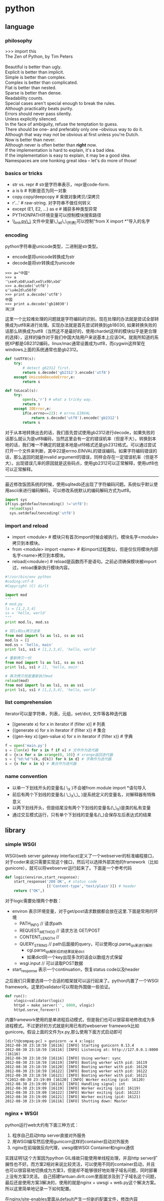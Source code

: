 * python
** language
*** philosophy
#+BEGIN_VERSE
>>> import this
The Zen of Python, by Tim Peters

Beautiful is better than ugly.
Explicit is better than implicit.
Simple is better than complex.
Complex is better than complicated.
Flat is better than nested.
Sparse is better than dense.
Readability counts.
Special cases aren't special enough to break the rules.
Although practicality beats purity.
Errors should never pass silently.
Unless explicitly silenced.
In the face of ambiguity, refuse the temptation to guess.
There should be one-- and preferably only one --obvious way to do it.
Although that way may not be obvious at first unless you're Dutch.
Now is better than never.
Although never is often better than *right* now.
If the implementation is hard to explain, it's a bad idea.
If the implementation is easy to explain, it may be a good idea.
Namespaces are one honking great idea -- let's do more of those!
#+END_VERSE

*** basics or tricks
- str vs. repr # str是字符串表示，repr是code-form.
- a is b # 判断是否为同一对象
- copy.copy/deepcopy # 来做对象拷贝/深拷贝
- r'...' # raw-string. 对字符串不做任何转义
- except (E1, E2, ...) as e # 捕获多种类型异常
- PYTHONPATH环境变量可以控制模块搜索路径
- \_\_init.py\_\_ 文件中变量\_\_all\_\_(列表)可以控制"from X import *"导入的名字

*** encoding
python字符串是unicode类型，二进制是str类型。
   - encode是将unicode转换成为str
   - decode是将str转换成为unicode
#+BEGIN_EXAMPLE
>>> a="中国"
>>> a
'\xe4\xb8\xad\xe5\x9b\xbd'
>>> a.decode('utf8')
u'\u4e2d\u56fd'
>>> print a.decode('utf8')
中国
>>> print a.decode('gb18030')
涓浗
#+END_EXAMPLE

这里一个比较难处理的问题就是字符编码的识别，现在处理的办法就是尝试全部转换成为utf8来进行处理。实现办法就是首先尝试转换到gb18030, 如果转换失败的话那么转换成为utf8（当然这不是最好的，使用chardet这样的模块似乎是更合理的选择），这样的操作对于我们中国大陆用户来说基本上应该OK。就我所知道的系统XP都是GB2312编码，linux/mac通常设置成为utf8，而cygwin这样架在windows上面的系统通常也是gb2312。

#+BEGIN_SRC Python
def toUTF8(s):
    try:
        # detect gb2312 first.
        return s.decode('gb2312').encode('utf8')
    except UnicodeDecodeError,e:
        return s

def toLocal(s):
    try:
        open(s,'r') # what a tricky way.
        return s
    except IOError,e:
        if(e.errno==22): # errno.EINVAL
            return s.decode('utf8').encode('gb2312')
        return s
#+END_SRC
对于从本地转换出去的话，我们首先尝试使用gb2312进行decode，如果失败的话那么就认为是utf8编码，当然这里会有一定的错误机率（但是不大）。转换到本地的话，我们唯一不确定的就是本地是utf8格式还是gb2312格式。可以通过尝试打开一个文件来判断，其中22是errno.EINVAL的错误编码。如果字符编码错误的话，那么返回的就是invalid argument的错误，同样会存在一定错误机率（但是不大）。出现错误几率的原因就是这些码点，使用gb2312可以正常解释，使用utf8也可以正常解释。

-----

最近修改饭团系统的时候，使用sqlitedb还出现了字符编码问题。系统似乎默认使用ascii来进行编码解码，可以修改系统默认的编码解码方式为utf8。
#+BEGIN_SRC Python
import sys
if(sys.getdefaultencoding() !='utf8'):
  reload(sys)
  sys.setdefaultencoding('utf8')
#+END_SRC

*** import and reload
- import <module> # 模块只有首次import时候会被执行。模块名字<module>拷贝到本模块。
- from <module> import <name> # 和import过程类似，但是仅仅将模块内部名字<name>拷贝到本模块。
- reload(<module>) # reload是函数而不是语句。之前必须确保模块被import过，reload重新执行模块内容。

#+BEGIN_SRC Python
#!/usr/bin/env python
#coding:utf-8
#Copyright (C) dirlt

import mod
"""
# mod.py
ls = [1,2,3,4]
ss = 'hello, world'
"""
print mod.ls, mod.ss

# 将ls和ss拷贝进来
from mod import ls as ls1, ss as ss1
mod.ls = []
mod.ss = 'hello, main'
print ls1, ss1 # [1,2,3,4], 'hello, world'

# 重新拷贝一份
from mod import ls as ls1, ss as ss1
print ls1, ss1 # [], 'hello, main'

# 再次拷贝但是重新执行mod
reload(mod)
from mod import ls as ls1, ss as ss1
print ls1, ss1 # [1,2,3,4], 'hello, world'
#+END_SRC

*** list comprehension
iterator可以是字符串，列表，元组，set/dict, 文件等各种迭代器
- [(generate x) for x in iterator if (filter x)] # 列表 
- {(generate x) for x in iterator if (filter x)} # 集合
- {(gen-key x):(gen-value x) for x in iterator if (filter x)} # 字典

#+BEGIN_SRC Python
f = open('main.py')
s = [len(x) for x in f if x] # 文件作为迭代器
d = {x:x for x in xrange(0, 10)} # xrange返回迭代器
s = {'%d:%d'%(k, d[k]) for k in d} # 字典作为迭代器
s = {x for x in s} # 集合作为迭代器
#+END_SRC

*** name convention
- 以单一下划线开头的变量名( \_X )不会被from module import *语句导入
- 前后有两个下划线的变量名( \_\_X\_\_ )是系统定义的变量名，对解释器有特殊意义
- 以两下划线开头，但是结尾没有两个下划线的变量名(\_\_X)是类的私有变量
- 通过交互模式运行，只有单个下划线的变量名(\_)会保存左后表达式的结果

** library
*** simple WSGI
WSGI(web server gateway interface)定义了一个webserver的标准编程接口，对于coder来说只需要实现这个接口，然后可以选择外部其他的framework（比如gunicore），就可以将webserver运行起来了。下面是一个参考代码
#+BEGIN_SRC Python
def logic(environ,start_response):
    start_response('200 OK', # status code
                   [('Content-type','text/plain')]) # header
    return ("OK",)
#+END_SRC
对于logic需要处理两个参数：
   - environ 表示环境变量，对于get/post请求数据都会放在这里.下面是常用的环境
     - PATH_INFO // 请求path
     - REQUEST_METHOD // 请求方法 GET/POST
     - CONTENT_LENGTH //
     - QUERY_STRING // path后面接的query，可以使用cgi.parse_qs来进行解析
       - cgi.parse_qs解析后的结果就是dict
       - 如果dict同一个key出现多次的话会以数组方式保留
     - wsgi.input // 可以读取POST数据
   - start_response 表示一个continuation，恢复status code以及header

之后我们只需要选择一个合适的框架就可以运行起来了。python内置了一个WSGI framework。这里的validator可以帮助外围做一些验证。
#+BEGIN_SRC Python
def run():
    vlogic=validator(logic)
    httpd = make_server('', 8000, vlogic)
    httpd.serve_forever()
#+END_SRC

内置framework使用的是单进程启动模式，但是我们也可以很容易地修改成为多进程模式。不过更好的方式就是利用已有的webserver framework比如gunicore。假设上面的文件为x.py,那么使用下面方式启动即可
#+BEGIN_EXAMPLE
[dirlt@compaq-pc] > gunicorn -w 4 x:logic
2012-08-30 23:18:59 [16116] [INFO] Starting gunicorn 0.13.4
2012-08-30 23:18:59 [16116] [INFO] Listening at: http://127.0.0.1:8000 (16116)
2012-08-30 23:18:59 [16116] [INFO] Using worker: sync
2012-08-30 23:18:59 [16119] [INFO] Booting worker with pid: 16119
2012-08-30 23:18:59 [16120] [INFO] Booting worker with pid: 16120
2012-08-30 23:18:59 [16122] [INFO] Booting worker with pid: 16122
2012-08-30 23:18:59 [16121] [INFO] Booting worker with pid: 16121
^C2012-08-30 23:19:09 [16120] [INFO] Worker exiting (pid: 16120)
2012-08-30 23:19:09 [16116] [INFO] Handling signal: int
2012-08-30 23:19:09 [16119] [INFO] Worker exiting (pid: 16119)
2012-08-30 23:19:09 [16122] [INFO] Worker exiting (pid: 16122)
2012-08-30 23:19:09 [16121] [INFO] Worker exiting (pid: 16121)
2012-08-30 23:19:09 [16116] [INFO] Shutting down: Master
#+END_EXAMPLE

*** nginx + WSGI
python运行web大约有下面三种方式：
   1. 程序自己启动http server直接对外服务
   2. 用WSGI编写然后使用gunicorn这样的container启动对外服务
   3. nginx在前端做反向代理，uwsgi做WSGI Container和nginx通信

实践证明1这个方案因为python GIL缘故只能使用单线程处理，并且http server扩展性也不好。而方案2相对来说比较灵活，可以使用不同的container启动，并且也可以很容易地切换成为方案3，但是却不能够很好地处理子域名问题，同时部署上没有方案3灵活。
自己搭建fantuan.dirlt.com里面就涉及到了子域名这个问题，最后还是使用方案3解决的，使用的就是nginx + uwsgi + web.py这个解决方案。所以这里简单地记录一下如何配置。

在nginx/site-enables里面从default产生一份新的配置文件，修改内容
#+BEGIN_EXAMPLE
server {
        server_name fantuan.dirlt.com;
        location / {
                include uwsgi_params;
                uwsgi_pass  127.0.0.1:8001;
        }
}
#+END_EXAMPLE
也就是说对于fantuan.dirlt.com这个请求包含uwsgi_params里面的参数全部转发到127.0.0.1:8001这个端口。

然后在本地启动uwsgi绑定在127.0.0.1:8001这个端口上面，同时考虑到uwsgi支持配置文件的方式，我们首先编写配置文件
#+BEGIN_EXAMPLE
[uwsgi]
chdir = .
module = server:application
master = True
processes = 4
socket = 127.0.0.1:8001
vacuum = True
max-requests = 128
#+END_EXAMPLE

*todo(dirlt)：里面的字段的意思还不是清楚* 最重要的就是两个参数
   - module x:y 说明x.py里面的y对象是WSGI function对象
   - socket 必须指定是127.0.0.1:8001

*** read excel
分析excel文件在实际生活中还是比较常见的，通常我们的问题就是卡在读取上面（主要原因是因为我对COM接口不太熟悉，不太了解windows编程）。使用xlrd可以通过python来访问excel文件。

   - xlrd http://pypi.python.org/pypi/xlrd
   - 文档 http://www.lexicon.net/sjmachin/xlrd.htm（看起来可能比较费劲，下面的py文档更加可读）
   - py文档 packages.python.org/xlrd3（xlrd3是针对python3的，但是和xlrd API是完全兼容的）
   - 参考链接 http://www.shello.name/?p=133

从文档里面可以看到它是直接分析excel文件的，通过阅读OpenOffice的关于M$ Excel文件格式文档编写的。
#+BEGIN_VERSE
    Development of this module would not have been possible without the document “OpenOffice.org’s Documentation of the Microsoft Excel File Format” (“OOo docs” for short). The latest version is available from OpenOffice.org in PDF format and XML format. Small portions of the OOo docs are reproduced in this document. A study of the OOo docs is recommended for those who wish a deeper understanding of the Excel file layout than the xlrd docs can provide.
#+END_VERSE
   - PDF format http://sc.openoffice.org/excelfileformat.pdf
   - XML format http://sc.openoffice.org/excelfileformat.sxw

基本上能够得到所有的数据，包括处理date信息，单元格的格式化信息，名字引用信息，内部统一使用Unicode（如果内部使用其他编码的话会自动转换）
#+BEGIN_VERSE
Features:
1.Support for handling dates, and documentation of Excel date problems and how to avoid them.
2.Unicode aware; correctly handles “compressed” Unicode in modern files; decodes legacy charsets in older files (if Python has the codec).
3.Extracts all data (including Booleans and error-values)
4.Extracts named references
5.Extracts formatting information for cells (number format, font, alignment, borders, backgrounds, protection) and rows/columns (default height/width, etc). This effort was funded by Simplistix Ltd.
6.Further information: APIs, README, HISTORY
#+END_VERSE

但是也有一些信息没有提取出来（但是对于很多简单的应用来说的话是没有必要的）。包括表格，图片，宏等嵌入对象，VBA模块，公式，注释以及超链等。
#+BEGIN_VERSE
Exclusions: xlrd will not attempt to decode password-protected (encrypted) files. Otherwise, it will safely and reliably ignore any of these if present:
1.Charts, Macros, Pictures, any other embedded object. WARNING: currently this includes embedded worksheets.
2.Visual Basic (VBA) modules
3.Formulas (results of formula calculations are extracted, of course)
4.Comments and hyperlinks
#+END_VERSE

下面是一个相对简单的例子（但是大部分时候应该足够了）。
#+BEGIN_SRC Python
#!/usr/bin/env python
#coding:utf-8
#Copyright (C) dirlt

import xlrd
book=xlrd.open_workbook('x.xls')

print '--------------------sheets:#%d--------------------'%(book.nsheets)
for i in range(0,book.nsheets):
    sheet=book.sheet_by_index(i)
    print '----------sheet%d:\'%s\', rows:%d, cols:%d----------'%(i,sheet.name,sheet.nrows,sheet.ncols)
    for r in range(0,sheet.nrows):
        for c in range(0,sheet.ncols):
            cell=sheet.cell(r,c)
            if(cell):
                # access cell.ctype.
                print '%s '%(cell.value),
        print ''
#+END_SRC

*** httplib
关于httplib.HTTPConnection超时问题
- python - HTTP Request Timeout - Stack Overflow : http://stackoverflow.com/questions/265720/http-request-timeout
- 构造函数的timeout是connect timeout. 而不是recv/send timeout. 超时单位是秒.
- send/recv timeout可以通过socket.setdefaulttimeout()来设置，全局设置对所有socket有效.
- 对单个socket可以通过设置connection.sock.settimeout完成，但是必须首先connect才能够获得sock对象.

*** datetime
日期时间和时间戳之间的转化

#+BEGIN_SRC Python
def dt2ts(s):
    st = time.strptime(s,'%Y-%m-%d %H:%M:%S')
    return int(time.mktime(st))

def ts2dt(ts):
    # in seconds.
    st = time.localtime(int(ts))
    return time.strftime('%Y-%m-%d %H:%M:%S',st)
#+END_SRC

** ipython
- <TAB> 可以提示补全信息
- timeit <expr> # 测量<expr>执行时间
- run <file> # 运行<file>
- cd / ls / pwd / cat ... # shell commands.
- <object>? / ?<object> # 显示<object>文档
- pylab # for interactive matplotlib sessions with Matlab/Mathematica-like functionality.

